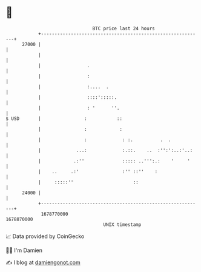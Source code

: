 * 👋

#+begin_example
                                   BTC price last 24 hours                    
               +------------------------------------------------------------+ 
         27000 |                                                            | 
               |                                                            | 
               |                 .                                          | 
               |                 :                                          | 
               |                 :....  .                                   | 
               |                 ::::':::::.                                | 
               |                 : '      ''.                               | 
   $ USD       |                :           ::                              | 
               |                :            :                              | 
               |                :             : :.          .  .            | 
               |             ...:             :.::.    ..  :'':':..:'..:    | 
               |            .:''              ::::: ..''':.:    '     '     | 
               |    ..     .:'                :'' ::''    :                 | 
               |     :::::''                      ::                        | 
         24000 |                                                            | 
               +------------------------------------------------------------+ 
                1678770000                                        1678870000  
                                       UNIX timestamp                         
#+end_example
📈 Data provided by CoinGecko

🧑‍💻 I'm Damien

✍️ I blog at [[https://www.damiengonot.com][damiengonot.com]]

